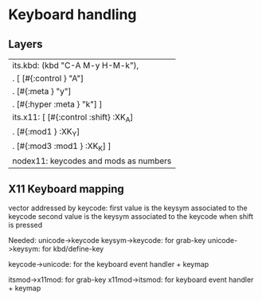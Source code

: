* Keyboard handling
** Layers

   | its.kbd: (kbd "C-A M-y H-M-k"),         |
   | .        [ [#{:control       }   "A"]   |
   | .          [#{:meta          }   "y"]   |
   | .          [#{:hyper   :meta }   "k"] ] |
   |-----------------------------------------|
   | its.x11: [ [#{:control :shift} :XK_A]   |
   | .          [#{:mod1          } :XK_Y]   |
   | .          [#{:mod3    :mod1 } :XK_K] ] |
   |-----------------------------------------|
   | nodex11: keycodes and mods as numbers   |
   |-----------------------------------------|


** X11 Keyboard mapping
   vector addressed by keycode:
   first value is the keysym associated to the keycode
   second value is the keysym associated to the keycode when shift is pressed

   Needed:
   unicode->keycode
    keysym->keycode: for grab-key
    unicode->keysym: for kbd/define-key

   keycode->unicode: for the keyboard event handler + keymap

   itsmod->x11mod: for grab-key
   x11mod->itsmod: for keyboard event handler + keymap
